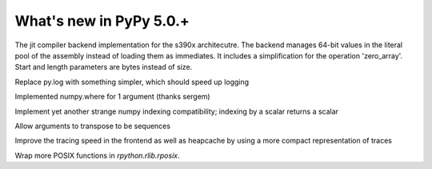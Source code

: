 =========================
What's new in PyPy 5.0.+
=========================

.. this is a revision shortly after release-5.0
.. startrev: b238b48f9138

.. branch: s390x-backend

The jit compiler backend implementation for the s390x architecutre.
The backend manages 64-bit values in the literal pool of the assembly instead of loading them as immediates.
It includes a simplification for the operation 'zero_array'. Start and length parameters are bytes instead of size.

.. branch: remove-py-log

Replace py.log with something simpler, which should speed up logging

.. branch: where_1_arg

Implemented numpy.where for 1 argument (thanks sergem)

.. branch: fix_indexing_by_numpy_int

Implement yet another strange numpy indexing compatibility; indexing by a scalar 
returns a scalar

.. branch: fix_transpose_for_list_v3

Allow arguments to transpose to be sequences

.. branch: jit-leaner-frontend

Improve the tracing speed in the frontend as well as heapcache by using a more compact representation
of traces

.. branch: win32-lib-name

.. branch: remove-frame-forcing-in-executioncontext

.. branch: rposix-for-3

Wrap more POSIX functions in `rpython.rlib.rposix`.
